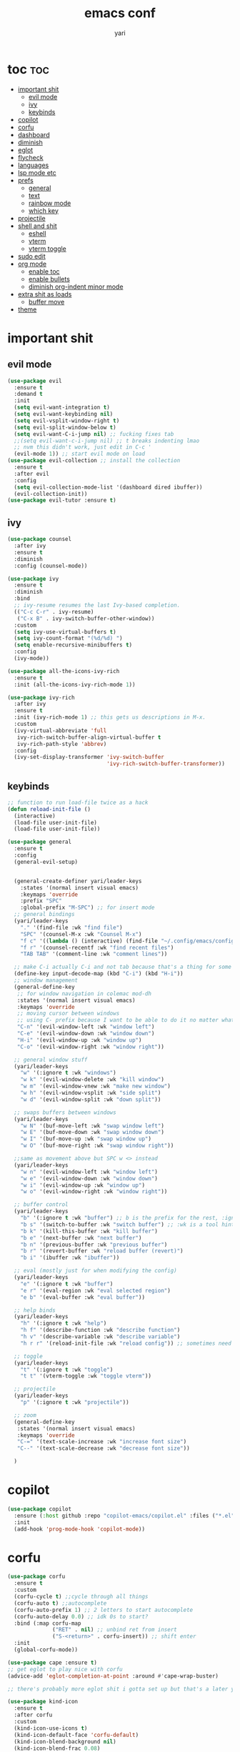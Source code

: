 #+TITLE: emacs conf
#+AUTHOR: yari
#+STARTUP: showeverything
#+OPTIONS: toc:2


* toc :toc:
- [[#important-shit][important shit]]
  - [[#evil-mode][evil mode]]
  - [[#ivy][ivy]]
  - [[#keybinds][keybinds]]
- [[#copilot][copilot]]
- [[#corfu][corfu]]
- [[#dashboard][dashboard]]
- [[#diminish][diminish]]
- [[#eglot][eglot]]
- [[#flycheck][flycheck]]
- [[#languages][languages]]
- [[#lsp-mode-etc][lsp mode etc]]
- [[#prefs][prefs]]
  - [[#general][general]]
  - [[#text][text]]
  - [[#rainbow-mode][rainbow mode]]
  - [[#which-key][which key]]
- [[#projectile][projectile]]
- [[#shell-and-shit][shell and shit]]
  - [[#eshell][eshell]]
  - [[#vterm][vterm]]
  - [[#vterm-toggle][vterm toggle]]
- [[#sudo-edit][sudo edit]]
- [[#org-mode][org mode]]
  - [[#enable-toc][enable toc]]
  - [[#enable-bullets][enable bullets]]
  - [[#diminish-org-indent-minor-mode][diminish org-indent minor mode]]
- [[#extra-shit-as-loads][extra shit as loads]]
  - [[#buffer-move][buffer move]]
- [[#theme][theme]]

* important shit
** evil mode
#+begin_src emacs-lisp
  (use-package evil
    :ensure t
    :demand t
    :init
    (setq evil-want-integration t)
    (setq evil-want-keybinding nil)
    (setq evil-vsplit-window-right t)
    (setq evil-split-window-below t)
    (setq evil-want-C-i-jump nil) ;; fucking fixes tab
    ;;(setq evil-want-c-i-jump nil) ;; t breaks indenting lmao
    ;; nvm this didn't work, just edit in C-c '
    (evil-mode 1)) ;; start evil mode on load
  (use-package evil-collection ;; install the collection
    :ensure t
    :after evil
    :config
    (setq evil-collection-mode-list '(dashboard dired ibuffer))
    (evil-collection-init))
  (use-package evil-tutor :ensure t)
#+end_src

** ivy
#+begin_src emacs-lisp
  (use-package counsel
    :after ivy
    :ensure t
    :diminish
    :config (counsel-mode))

  (use-package ivy
    :ensure t
    :diminish
    :bind
    ;; ivy-resume resumes the last Ivy-based completion.
    (("C-c C-r" . ivy-resume)
     ("C-x B" . ivy-switch-buffer-other-window))
    :custom
    (setq ivy-use-virtual-buffers t)
    (setq ivy-count-format "(%d/%d) ")
    (setq enable-recursive-minibuffers t)
    :config
    (ivy-mode))

  (use-package all-the-icons-ivy-rich
    :ensure t
    :init (all-the-icons-ivy-rich-mode 1))

  (use-package ivy-rich
    :after ivy
    :ensure t
    :init (ivy-rich-mode 1) ;; this gets us descriptions in M-x.
    :custom
    (ivy-virtual-abbreviate 'full
     ivy-rich-switch-buffer-align-virtual-buffer t
     ivy-rich-path-style 'abbrev)
    :config
    (ivy-set-display-transformer 'ivy-switch-buffer
                                 'ivy-rich-switch-buffer-transformer))
#+end_src



** keybinds
#+begin_src emacs-lisp
  ;; function to run load-file twice as a hack
  (defun reload-init-file ()
    (interactive)
    (load-file user-init-file)
    (load-file user-init-file))

  (use-package general
    :ensure t  
    :config
    (general-evil-setup)


    (general-create-definer yari/leader-keys
      :states '(normal insert visual emacs)
      :keymaps 'override
      :prefix "SPC"
      :global-prefix "M-SPC") ;; for insert mode
    ;; general bindings 
    (yari/leader-keys
      "." '(find-file :wk "find file")
      "SPC" '(counsel-M-x :wk "Counsel M-x")
      "f c" '((lambda () (interactive) (find-file "~/.config/emacs/config.org")) :wk "edit emacs config")
      "f r" '(counsel-recentf :wk "find recent files")
      "TAB TAB" '(comment-line :wk "comment lines"))

    ;; make C-i actually C-i and not tab because that's a thing for some reason
    (define-key input-decode-map (kbd "C-i") (kbd "H-i"))
    ;; window management
    (general-define-key
     ;; for window navigation in colemac mod-dh
     :states '(normal insert visual emacs)
     :keymaps 'override
     ;; moving cursor between windows
     ;; using C- prefix because I want to be able to do it no matter what mode i'm in
     "C-n" '(evil-window-left :wk "window left")
     "C-e" '(evil-window-down :wk "window down")
     "H-i" '(evil-window-up :wk "window up")
     "C-o" '(evil-window-right :wk "window right"))

    ;; general window stuff
    (yari/leader-keys
      "w" '(:ignore t :wk "windows")
      "w k" '(evil-window-delete :wk "kill window")
      "w m" '(evil-window-vnew :wk "make new window")
      "w h" '(evil-window-vsplit :wk "side split")
      "w d" '(evil-window-split :wk "down split"))

    ;; swaps buffers between windows
    (yari/leader-keys 
      "w N" '(buf-move-left :wk "swap window left")
      "w E" '(buf-move-down :wk "swap window down")
      "w I" '(buf-move-up :wk "swap window up")
      "w O" '(buf-move-right :wk "swap window right"))

    ;;same as movement above but SPC w <> instead
    (yari/leader-keys
      "w n" '(evil-window-left :wk "window left")
      "w e" '(evil-window-down :wk "window down")
      "w i" '(evil-window-up :wk "window up")
      "w o" '(evil-window-right :wk "window right"))

    ;; buffer control
    (yari/leader-keys
      "b" '(:ignore t :wk "buffer") ;; b is the prefix for the rest, :ignore says "this isn't a real binding" 
      "b s" '(switch-to-buffer :wk "switch buffer") ;; :wk is a tool hint for which-key plugin
      "b k" '(kill-this-buffer :wk "kill buffer")
      "b e" '(next-buffer :wk "next buffer")
      "b n" '(previous-buffer :wk "previous buffer")
      "b r" '(revert-buffer :wk "reload buffer (revert)")
      "b i" '(ibuffer :wk "ibuffer"))

    ;; eval (mostly just for when modifying the config)
    (yari/leader-keys
      "e" '(:ignore t :wk "buffer")
      "e r" '(eval-region :wk "eval selected region")
      "e b" '(eval-buffer :wk "eval buffer"))

    ;; help binds
    (yari/leader-keys
      "h" '(:ignore t :wk "help")
      "h f" '(describe-function :wk "describe function")
      "h v" '(describe-variable :wk "describe variable")
      "h r r" '(reload-init-file :wk "reload config")) ;; sometimes need to run this twice i guess?

    ;; toggle
    (yari/leader-keys
      "t" '(:ignore t :wk "toggle")
      "t t" '(vterm-toggle :wk "toggle vterm"))

    ;; projectile
    (yari/leader-keys
      "p" '(:ignore t :wk "projectile"))

    ;; zoom
    (general-define-key
     :states '(normal insert visual emacs)
     :keymaps 'override
     "C-=" '(text-scale-increase :wk "increase font size")
     "C--" '(text-scale-decrease :wk "decrease font size"))

    )
#+end_src
* copilot
#+begin_src emacs-lisp
  (use-package copilot
    :ensure (:host github :repo "copilot-emacs/copilot.el" :files ("*.el"))
    :init
    (add-hook 'prog-mode-hook 'copilot-mode))
#+end_src
* corfu
#+begin_src emacs-lisp
  (use-package corfu
    :ensure t
    :custom
    (corfu-cycle t) ;;cycle through all things
    (corfu-auto t) ;;autocomplete
    (corfu-auto-prefix 1) ;; 2 letters to start autocomplete
    (corfu-auto-delay 0.0) ;; idk 0s to start?
    :bind (:map corfu-map
                ("RET" . nil) ;; unbind ret from insert
                ("S-<return>" . corfu-insert)) ;; shift enter
    :init
    (global-corfu-mode))

  (use-package cape :ensure t)
  ;; get eglot to play nice with corfu
  (advice-add 'eglot-completion-at-point :around #'cape-wrap-buster)

  ;; there's probably more eglot shit i gotta set up but that's a later yari problem

  (use-package kind-icon
    :ensure t
    :after corfu
    :custom
    (kind-icon-use-icons t)
    (kind-icon-default-face 'corfu-default)
    (kind-icon-blend-background nil)
    (kind-icon-blend-frac 0.08)
    :config
    (add-to-list 'corfu-margin-formatters #'kind-icon-margin-formatter))


#+end_src
* dashboard
#+begin_src emacs-lisp
  (use-package dashboard
    :ensure t
    :init
    (setq initial-buffer-choice 'dashboard-open)
    (setq dashboard-set-heading-icons t)
    (setq dashboard-set-file-icons t) ;; show all the icons stuff
    (setq dashboard-banner-logo-title "arf arf arf :3") ;; logo title
    (setq dashboard-startup-banner "~/.config/emacs/dashboard/banner_texts/puppymacs.txt") ;; image
    (setq dashboard-center-content t)
    (setq initial-buffer-choice (lambda () (get-buffer-create dashboard-buffer-name))) ;; make it show dashboard in client mode
    (setq dashboard-items '((recents . 5) ;; last 5 recents
                            (agenda . 5) ;; etc
                            (bookmarks . 3)
                            (projects . 3)
                            (registers .3)))
    :custom
    (dashboard-modify-heading-icons '((recents . "file-text")
                                      (bookmarks . "book")))
    :config
    (dashboard-setup-startup-hook)
  )
#+end_src
* diminish
#+begin_src emacs-lisp
(use-package diminish :ensure t) ;; hides minor modes from bar
#+end_src
* eglot
#+begin_src emacs-lisp
      ;; eglot is alr installed i just need to add hooks
      (use-package eglot
        :init
        (add-hook 'python-mode-hook 'eglot-ensure)
        (add-hook 'js-mode-hook 'eglot-ensure))
#+end_src
* flycheck
#+begin_src emacs-lisp
  (use-package flycheck
  :ensure t
  :defer t
  :diminish
  :init (global-flycheck-mode))
#+end_src
* languages
#+begin_src emacs-lisp
  (use-package rust-mode :ensure t)
  #+end_src
* lsp mode etc
Maybe in the future use lsp, dap-mode looks neat for C etc but the setup is such a pain in the arse that i don't think it's worth it
#+begin_src emacs-lisp
  ;; (use-package lsp-mode
  ;;   :ensure t
  ;;   :hook
  ;;   ((python-mode . lsp)))

  ;; (use-package lsp-ui
  ;;   :ensure t
  ;;   :commands lsp-ui-mode)
#+end_src
* prefs
** general
#+begin_src emacs-lisp
  ;; hide all the fucking bars
  (menu-bar-mode -1)
  (tool-bar-mode -1)
  (scroll-bar-mode -1)

  ;; line numbers
  (global-display-line-numbers-mode 1)

  ;; disable truncating lines 
  ;;(global-visual-line-mode nil)
  (visual-line-mode -1)

  ;; fix the fucking indents
  ;; (electric-indent-mode -1) this doesn't fix it either

  ;; add \<s shorthand to org mode this shit doesn't fucking work either 
  (require 'org-tempo)
  (add-to-list 'org-modules 'org-tempo t)
#+end_src

** text
#+begin_src emacs-lisp
  (set-face-attribute 'font-lock-comment-face nil ;; set comments to italics
                      :slant 'italic)
  (set-face-attribute 'font-lock-keyword-face nil ;; set keywords to italics
                      :slant 'italic)
  ;; icons for ivy and stuff
  (use-package all-the-icons
    :ensure t
    :if (display-graphic-p))

  (use-package all-the-icons-dired
    :ensure t
    :hook (dired-mode . (lambda () (all-the-icons-dired-mode t))))
#+end_src

** rainbow mode
#+begin_src emacs-lisp
  (use-package rainbow-mode
    :ensure t
    :diminish
    :hook org-mode prog-mode)
#+end_src
** which key
#+begin_src emacs-lisp
  (use-package which-key
    :ensure t
    :diminish
    :init
    (which-key-mode 1)
    :config
    (setq which-key-side-window-location 'bottom ;; put it at the bottom
          which-key-sort-order #'which-key-key-order-alpha ;; 
          which-key-sort-uppercase-first nil ;;
          which-key-add-column-padding 1 ;;
          which-key-max-display-columns nil ;;
          which-key-min-display-lines 6 ;;
          which-key-side-window-slot -10 ;;
          which-key-side-window-max-height 0.25 ;;
          which-key-idle-delay 0.8 ;;
          which-key-max-description-length 25 ;;
          which-key-allow-imprecise-window-fit nil ;;
          whiich-key-seperator " > "))
#+end_src
* projectile
#+begin_src emacs-lisp
  (use-package projectile
    :ensure t
    :diminish
    :config
    (projectile-mode 1))
#+end_src
* shell and shit
** eshell
i dont rly wanna use this tbh
** vterm
#+begin_src emacs-lisp
  (use-package vterm
    :ensure t
    :config
    (setq shell-file-name "/bin/fish"
          vterm-max-scrollback 5000))
#+end_src
** vterm toggle
#+begin_src emacs-lisp
  (use-package vterm-toggle
    :ensure t
    :after vterm
    :config
    (setq vterm-toggle-fullscreen-p nil)
    (setq vterm-toggle-scope 'project)
    (add-to-list 'display-buffer-alist
                 '((lambda (buffer-or-name _)
                       (let ((buffer (get-buffer buffer-or-name)))
                         (with-current-buffer buffer
                           (or (equal major-mode 'vterm-mode)
                               (string-prefix-p vterm-buffer-name (buffer-name buffer))))))
                    (display-buffer-reuse-window display-buffer-at-bottom)
                    ;;(display-buffer-reuse-window display-buffer-in-direction)
                    ;;display-buffer-in-direction/direction/dedicated is added in emacs27
                    ;;(direction . bottom)
                    ;;(dedicated . t) ;dedicated is supported in emacs27
                    (reusable-frames . visible)
                    (window-height . 0.3))))
#+end_src
* sudo edit
be able to edit files i need sudo to edit

#+begin_src emacs-lisp
  (use-package sudo-edit
    :ensure t
    :config
    (yari/leader-keys
     "f u" '(sudo-edit-find-file :wk "sudo find file") ;; open file with sudo
     "f U" '(sudo-edit :wk "sudo edit file")) ;; escalate privalege to su on alr opened file
    )
#+end_src
* org mode
** enable toc
#+begin_src emacs-lisp
  (use-package toc-org
    :ensure t
    :commands toc-org-enable
    :init (add-hook 'org-mode-hook 'toc-org-enable))
#+end_src

** enable bullets
#+begin_src emacs-lisp
  (add-hook 'org-mode-hook 'org-indent-mode)
  (use-package org-bullets :ensure t)
  (add-hook 'org-mode-hook (lambda () (org-bullets-mode 1)))
#+end_src
** diminish org-indent minor mode
#+begin_src emacs-lisp
  (with-eval-after-load 'org-indent
    (require 'diminish)
    (diminish 'org-indent-mode))
#+end_src
* extra shit as loads
** buffer move
#+begin_src emacs-lisp
  (load-file "~/.config/emacs/custom_src/buf-move.el")
#+end_src

* theme
#+begin_src emacs-lisp
  (add-to-list 'custom-theme-load-path "~/.config/emacs/themes/")
  (load-theme 'timu-rouge t)
#+end_src
    
